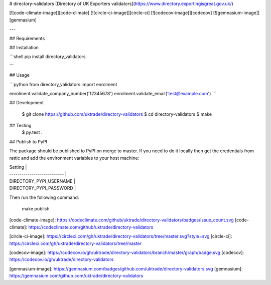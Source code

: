 # directory-validators
[Directory of UK Exporters validators](https://www.directory.exportingisgreat.gov.uk/)

[![code-climate-image]][code-climate]
[![circle-ci-image]][circle-ci]
[![codecov-image]][codecov]
[![gemnasium-image]][gemnasium]

---

## Requirements

## Installation

```shell
pip install directory_validators

```

## Usage

```python
from directory_validators import enrolment

enrolment.validate_company_number('12345678')
enrolment.validate_email('test@example.com')
```


## Development

    $ git clone https://github.com/uktrade/directory-validators
    $ cd directory-validators
    $ make


## Testing
	$ py.test .


## Publish to PyPI

The package should be published to PyPI on merge to master. If you need to do it locally then get the credentials from rattic and add the environment variables to your host machine:

| Setting                     |
| --------------------------- |
| DIRECTORY_PYPI_USERNAME     |
| DIRECTORY_PYPI_PASSWORD     |


Then run the following command:

    make publish


[code-climate-image]: https://codeclimate.com/github/uktrade/directory-validators/badges/issue_count.svg
[code-climate]: https://codeclimate.com/github/uktrade/directory-validators

[circle-ci-image]: https://circleci.com/gh/uktrade/directory-validators/tree/master.svg?style=svg
[circle-ci]: https://circleci.com/gh/uktrade/directory-validators/tree/master

[codecov-image]: https://codecov.io/gh/uktrade/directory-validators/branch/master/graph/badge.svg
[codecov]: https://codecov.io/gh/uktrade/directory-validators

[gemnasium-image]: https://gemnasium.com/badges/github.com/uktrade/directory-validators.svg
[gemnasium]: https://gemnasium.com/github.com/uktrade/directory-validators


